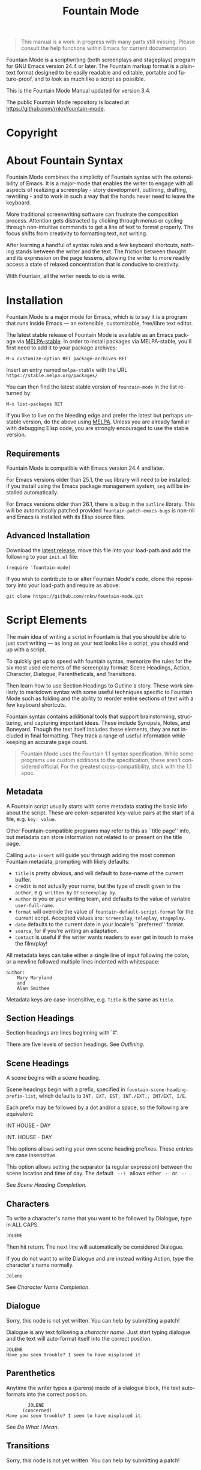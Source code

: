 #+TITLE: Fountain Mode
#+LANGUAGE: en
#+MACRO: version 3.4
#+MACRO: repo https://github.com/rnkn/fountain-mode
#+MACRO: tbc Sorry, this node is not yet written. You can help by submitting a patch!
#+OPTIONS: num:nil toc:nil
#+TEXINFO_DIR_CATEGORY: Emacs
#+TEXINFO_DIR_TITLE: Fountain Mode: (fountain-mode)
#+TEXINFO_DIR_DESC: Write screenplays and stageplays

#+ATTR_TEXINFO: :tag n.b.
#+BEGIN_QUOTE
This manual is a work in progress with many parts still missing. Please consult the help functions within Emacs for current documentation.
#+END_QUOTE

Fountain Mode is a scriptwriting (both screenplays and stageplays) program for GNU Emacs version 24.4 or later. The Fountain markup format is a plain-text format designed to be easily readable and editable, portable and future-proof, and to look as much like a script as possible.

This is the Fountain Mode Manual updated for version {{{version}}}.

The public Fountain Mode repository is located at {{{repo}}}.

* Copyright
  :PROPERTIES:
  :COPYING:  t
  :END:

* About Fountain Syntax

Fountain Mode combines the simplicity of Fountain syntax with the extensibility of Emacs. It is a major-mode that enables the writer to engage with all aspects of realizing a screenplay - story development, outlining, drafting, rewriting - and to work in such a way that the hands never need to leave the keyboard.

More traditional screenwriting software can frustrate the composition process. Attention gets distracted by clicking through menus or cycling through non-intuitive commands to get a line of text to format properly. The focus shifts from creativity to formatting text, not writing.

After learning a handful of syntax rules and a few keyboard shortcuts, nothing stands between the writer and the text. The friction between thought and its expression on the page lessens, allowing the writer to more readily access a state of relaxed concentration that is conducive to creativity.

With Fountain, all the writer needs to do is write.

* Installation
  :PROPERTIES:
  :DESCRIPTION: Getting started.
  :END:

Fountain Mode is a major mode for Emacs, which is to say it is a program that runs inside Emacs --- an extensible, customizable, free/libre text editor.

The latest stable release of Fountain Mode is available as an Emacs package via [[https://stable.melpa.org/#/fountain-mode][MELPA-stable]]. In order to install packages via MELPA-stable, you'll first need to add it to your package archives:

: M-x customize-option RET package-archives RET
    
Insert an entry named ~melpa-stable~ with the URL ~https://stable.melpa.org/packages/~

You can then find the latest stable version of ~fountain-mode~ in the list returned by:

: M-x list-packages RET

If you like to live on the bleeding edge and prefer the latest but perhaps unstable version, do the above using [[https://melpa.org/#/fountain-mode][MELPA]]. Unless you are already familiar with debugging Elisp code, you are strongly encouraged to use the stable version.

** Requirements
   :PROPERTIES:
   :DESCRIPTION: Do you have what it takes?
   :END:

Fountain Mode is compatible with Emacs version 24.4 and later.

For Emacs versions older than 25.1, the ~seq~ library will need to be installed; if you install using the Emacs package management system, ~seq~ will be installed automatically.

For Emacs versions older than 26.1, there is a bug in the ~outline~ library. This will be automatically patched provided ~fountain-patch-emacs-bugs~ is non-nil and Emacs is installed with its Elisp source files.

** Advanced Installation
   :PROPERTIES:
   :DESCRIPTION: For the pros.
   :END:

Download the [[https://github.com/rnkn/fountain-mode/releases/latest][latest release]], move this file into your load-path and add the following to your ~init.el~ file:

: (require 'fountain-mode)

If you wish to contribute to or alter Fountain Mode's code, clone the repository into your load-path and require as above:

: git clone https://github.com/rnkn/fountain-mode.git

* Script Elements
  :PROPERTIES:
  :DESCRIPTION: The constituent parts of Fountain.
  :END:

The main idea of writing a script in Fountain is that you should be able to just start writing --- as long as your text looks like a script, you should end up with a script.

To quickly get up to speed with fountain syntax, memorize the rules for the six most used elements of the screenplay format: Scene Headings, Action, Character, Dialogue, Parentheticals, and Transitions.

Then learn how to use Section Headings to Outline a story. These work similarly to markdown syntax with some useful techniques specific to Fountain Mode such as folding and the ability to reorder entire sections of text with a few keyboard shortcuts.

Fountain syntax contains additional tools that support brainstorming, structuring, and capturing important ideas. These include Synopsis, Notes, and Boneyard. Though the text itself includes these elements, they are not included in final formatting. They track a range of useful information while keeping an accurate page count.

#+ATTR_TEXINFO: :tag n.b.
#+BEGIN_QUOTE
Fountain Mode uses the Fountain 1.1 syntax specification. While some programs use custom additions to the specification, these aren't considered official. For the greatest cross-compatibility, stick with the 1.1 spec.
#+END_QUOTE

** Metadata
   :PROPERTIES:
   :DESCRIPTION: Key-value info at the top of your script
   :ORDERED:  t
   :END:

A Fountain script usually starts with some metadata stating the basic info about the script. These are colon-separated key-value pairs at the start of a file, e.g. ~key: value~.

Other Fountain-compatible programs may refer to this as ``title page'' info, but metadata can store information not related to or present on the title page.

Calling ~auto-insert~ will guide you through adding the most common Fountain metadata, prompting with likely defaults:

- ~title~ is pretty obvious, and will default to base-name of the current buffer.
- ~credit~ is not actually your name, but the type of credit given to the ~author~, e.g. ~written by~ or ~screenplay by~.
- ~author~ is you or your writing team, and defaults to the value of variable ~user-full-name~.
- ~format~ will override the value of ~fountain-default-script-format~ for the current script. Accepted values are: ~screenplay~, ~teleplay~, ~stageplay~.
- ~date~ defaults to the current date in your locale's ``preferred'' format.
- ~source~, for if you're writing an adaptation.
- ~contact~ is useful if the writer wants readers to ever get in touch to make the film/play!

All metadata keys can take either a single line of input following the colon, or a newline followed multiple lines indented with whitespace:

: author:
:     Mary Maryland
:     and
:     Alan Smithee

Metadata keys are case-insensitive, e.g. ~Title~ is the same as ~title~.

** Section Headings
   :PROPERTIES:
   :DESCRIPTION: Outline your script with # prefix headings
   :END:

Section headings are lines beginning with `#'.

There are five levels of section headings. See [[Outlining]].

** Scene Headings
   :PROPERTIES:
   :DESCRIPTION: Lines beginning with INT, EXT, etc.
   :END:

A scene begins with a scene heading.

Scene headings begin with a prefix, specified in ~fountain-scene-heading-prefix-list~, which defaults to ~INT, EXT, EST, INT./EXT., INT/EXT, I/E~.

Each prefix may be followed by a dot and/or a space, so the following are equivalent:

#+BEGIN_EXAMPLE fountain
INT HOUSE - DAY

INT. HOUSE - DAY
#+END_EXAMPLE

#+ATTR_TEXINFO: :options fountain-scene-heading-prefix-list
#+BEGIN_defopt
This options allows setting your own scene heading prefixes. These entries are case insensitive.
#+END_defopt

#+ATTR_TEXINFO: :options fountain-scene-heading-suffix-sep
#+BEGIN_defopt
This option allows setting the separator (a regular expression) between the scene location and time of day. The default ~ --? ~ allows either ~ - ~ or ~ -- ~.
#+END_defopt

See [[Scene Heading Completion]].

** Characters
   :PROPERTIES:
   :DESCRIPTION: Names are in UPPERCASE
   :END:

To write a character's name that you want to be followed by Dialogue, type in ALL CAPS.

#+BEGIN_EXAMPLE
JOLENE
#+END_EXAMPLE

Then hit return. The next line will automatically be considered Dialogue.

If you do not want to write Dialogue and are instead writing Action, type the character's name normally.

#+BEGIN_EXAMPLE
Jolene
#+END_EXAMPLE

See [[Character Name Completion]].

** Dialogue
   :PROPERTIES:
   :DESCRIPTION: Text following character elements
   :END:
{{{tbc}}}

Dialogue is any text following a [[Characters][character name]]. Just start typing dialogue and the text will auto-format itself into the correct position.

#+BEGIN_EXAMPLE
JOLENE
Have you seen trouble? I seem to have misplaced it.
#+END_EXAMPLE

** Parenthetics
   :PROPERTIES:
   :DESCRIPTION: Text inside (parens) within dialogue
   :END:

Anytime the writer types a (parens) inside of a dialogue block, the text auto-formats into the correct position.

#+BEGIN_EXAMPLE
                JOLENE
              (concerned)
        Have you seen trouble? I seem to have misplaced it.
#+END_EXAMPLE

See [[Do What I Mean]].

** Transitions
   :PROPERTIES:
   :DESCRIPTION: Uppercase lines ending in TO:
   :END:
{{{tbc}}}
** Notes
   :PROPERTIES:
   :DESCRIPTION: Text within [[ double brackets ]]
   :END:
{{{tbc}}}
** Synopses
   :PROPERTIES:
   :DESCRIPTION: Lines beginning with =
   :END:

 A synopsis is a handy way to detail what a scene or section is about. A synopsis element is simply a line beginning with ~=~.

 : INT. FISHING TRAWLER - DAY
 : = The men eat the shark they caught.

 Synopses are not included by most export tools.

** Center Text
   :PROPERTIES:
   :DESCRIPTION: > Lines surrounded by greater/less than <
   :END:
{{{tbc}}}
** Comments
   :PROPERTIES:
   :DESCRIPTION: C-style multi-line comments (aka boneyard)
   :END:
{{{tbc}}}
* Outlining
  :PROPERTIES:
  :DESCRIPTION: Organize your script in pieces.
  :END:

There are five levels of section headings. Scene headings count as the sixth level headings.

Cycle an individual subtree visibility with ~TAB~. Cycle global outline visibility with ~S-TAB~ (shift-tab) or ~C-u TAB~.

Acts, Sequences, Sections, and Scenes can be given meaningful titles, giving the writer a bird's eye view of the story and structure at a moments notice.

There are many ways to approach writing a screenplay. Here's one example of how to use Fountain Mode to Outline a script.

# Act
= Synopsis of an Act. A short summary of all the crazy things that happen for the next 30-60 pages. One way to think of it is to write what happens in the beginning, the middle, and the end of the Act.
\[[Act One Note. Useful for character motivation and obstacles. Ideas to remember. Etc.\]]

## Sequence
= Synopsis of a Sequence.
\[[Sequence Notes. A sequence can be thought of as a series of several scenes that make up their own mini-story. Generally between 10-20 pages, although this can vary widely.\]]

### Section
= Synopsis of a Section.
\[[Section Notes. A section is a handful of scenes that comprise part of the mini-story of the sequence.\]]

#### Scene
= Synopsis of a Scene. A short description of what happens.
\[[Notes to remember for a scene, such as the following:
- Who wants what from whom?
- What are they willing to do get what they want?
- What happens if they don't get it?/]]

Experimenting with different structures can be accomplished by folding a Section Heading and moving the section to the new desired location using keyboard shortcuts.

Note: all text contained within the fold is carried to the new location.

Just as there are many ways to tell a story, there are many ways to outline a script. Because Fountain Mode uses plaintext, it does not force the writer into a single way of working. Possible structures are limited only by one's imagination.

If you like to work on discrete pieces of your script you can open these in indirect buffers.

#+ATTR_TEXINFO: :options fountain-outline-to-indirect-buffer
#+BEGIN_defun

#+END_defun

* Navigation
  :PROPERTIES:
  :DESCRIPTION: Fly through your script with ease.
  :END:
{{{tbc}}}
* Syntax Highlighting
  :PROPERTIES:
  :DESCRIPTION: Differentiate all the elements with colors.
  :END:
{{{tbc}}}
* Element Aligning
  :PROPERTIES:
  :DESCRIPTION: WYSIWYG visual indentation of script elements.
  :END:
{{{tbc}}}
* Text Emphasis
  :PROPERTIES:
  :DESCRIPTION: Bold, italic and underline.
  :END:

Text can be underlined, italic, bold, or a combination thereof.

Underlined text is surrounded by ~_underscores_~.

Italic text is surrounded by ~*single asterisks*~

Bold text is surrounded by ~**double asterisks**~

For the writer pursists who want to work the way our ancestors did on typewriters, stick to underlining.

* Autocompletion
  :PROPERTIES:
  :DESCRIPTION: Completion of frequently used text.
  :END:

One of the nicest things about using a dedicated scriptwriting program is that it helps you type less of the things you need to type a lot.

** Character Name Completion
   :PROPERTIES:
   :DESCRIPTION: For every time someone speaks.
   :END:

The most basic use of this is when pressing ~TAB~ on an empty line. If there's an empty line above, this will offer to autocomplete a character name. Character names are suggested in the order:

1. the second-to-last previously speaking character within the current scene, i.e. a character's conversational partner;
2. the last speaking character within the current scene, i.e. a character continuing speaking;
3. the remaining characters in the script in order of frequency (default if there are not yet speaking characters in the current scene).

~TAB~ will also offer character name completion if a line has a partial character name.

#+BEGIN_example foutain
MARY (|
#+END_example

When the cursor is after a character name and opening parenthesis, ~TAB~ will offer completions from ~fountain-character-extension-list~ plus ~fountain-continued-dialog-string~.

#+BEGIN_example foutain
MARY
|
I'm hungry.
#+END_example

When the cursor is at an empty line within dialogue, ~TAB~ will add an empty parenthetical.

#+BEGIN_example foutain
MARY
(|)
I'm hungry.
#+END_example

Likewise, if the cursor is within an empty parenthetical, ~TAB~ will remove the parenthetical.

#+BEGIN_example foutain
MARY
(angry|)
I'm hungry.
#+END_example

When the cursor is at the end of a non-empty parenthetical, either inside or outside the closing parenthesis, ~TAB~ will move to the beginning of the next line if the next line is non-empty, otherwise it will insert a newline.

#+BEGIN_example foutain
MARY
(angry)
I'm hungry.|
#+END_example

When the cursor is at the end of a non-empty line of dialogue, and the value of ~fountain-dwim-insert-next-character~ is non-nil, ~TAB~ will insert an empty line and the second-to-last previously speaking character.

#+BEGIN_example foutain
MARY
(angry)
I'm hungry.

JOHN|
#+END_example

The cursor will be left at the end of the next character, allowing successive presses of ~TAB~ to cycling through additional character completion candidates.

** Scene Heading Completion
   :PROPERTIES:
   :DESCRIPTION: Complete times and places.
   :END:

If the line has a partial scene heading, i.e. it begins with a prefix from ~fountain-scene-heading-prefix-list~ like so:

#+BEGIN_example foutain
INT. |
#+END_example

~TAB~ will offer completions of previously used locations.

If the cursor is at the time-of-day, like so:

#+BEGIN_example foutain
INT. SUBMARINE - |
#+END_example

~TAB~ will offer completions from ~fountain-scene-heading-suffix-list~.

* Do What I Mean
  :PROPERTIES:
  :DESCRIPTION: Traditional TAB-style autocompletion.
  :END:

Like many scriptwriting programs, in Fountain Mode pressing ~TAB~ will do the thing you mean depending on context.

This all might seem complicated, but the idea is by covering all the cases you don't have to think about it.

#+ATTR_TEXINFO: :options fountain-dwim
#+BEGIN_defun
This command, bound to ~TAB~ by default, will perform different actions based on context.
#+END_defun

1. If prefixed with ARG, call ~fountain-outline-cycle~ and pass ARG.
2. If point is inside an empty parenthetical, delete it.
3. If point is inside a non-empty parenthetical, move to a newline.
4. If point is at a blank line within dialogue, insert a parenthetical.
5. If point is at a note, cycle visibility of that note.
6. If point is at the end of line, call ~completion-at-point~.
7. If point is a scene heading or section heading, cycle visibility of that heading.

* Scene Numbering
  :PROPERTIES:
  :DESCRIPTION: Adding numbers to a script scenes.
  :END:
{{{tbc}}}
* Pagination
  :PROPERTIES:
  :DESCRIPTION: Counting a navigating script pages.
  :END:
{{{tbc}}}
* Exporting
  :PROPERTIES:
  :DESCRIPTION: Sharing your great writing!
  :END:

Exporting a script in Fountain Mode is handled by one or more external command-line tools. By defining an ``export profile'', you're able to easily interface with an external tool from within Emacs.

Essentiall an export profile is just a shell command, interpolated with a selection of values.

- ~%b~ is the ~buffer-file-name~
- ~%B~ is the ~buffer-file-name~ sans extension
- ~%n~ is the ~user-full-name~
- ~%t~ is the title (from Script [[Metadata]])
- ~%a~ is the author (from Script [[Metadata]])
- ~%F~ is the current date in ISO format
- ~%x~ is the current date in your locale's ``preferred'' format

#+ATTR_TEXINFO: :options fountain-export-command
#+BEGIN_defun
This command, bound to ~C-c C-e~ by default, will prompt for an export profile.
#+END_defun

- [[https://github.com/ifrost/afterwriting-labs][Afterwriting]] (JavaScript)
- [[https://github.com/Wraparound/wrap][Wrap]] (Go)
- [[https://github.com/vilcans/screenplain][Screenplain]] (Python 3)
- [[https://github.com/olivertaylor/Textplay][Textplay]] (Ruby) [fn:1]

[fn:1] Requires [[https://www.princexml.com][PrinceXML]] for PDF export.

* Indexes
** Index of Commands
   :PROPERTIES:
   :INDEX:    cp
   :END:
** Index of Variables
   :PROPERTIES:
   :INDEX:    vr
   :END:
